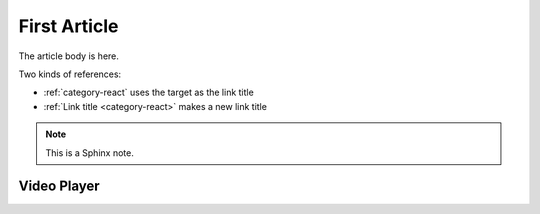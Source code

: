 .. article::
    published: 2015-01-02 12:01
    weight: 20
    references:
        category:
            - typescript
            - react
        author:
            - pauleveritt
    excerpt:
        A fine article, about all kinds of things. One can never tell
        the kinds of things that it is about.

=============
First Article
=============


The article body is here.

Two kinds of references:

- :ref:`category-react` uses the target as the link title

- :ref:`Link title <category-react>` makes a new link title

.. note::

    This is a Sphinx note.

Video Player
============

.. videoplayer::
    name: vp1
    src: https://www.youtube.com/embed/yzC2TwhER0c
